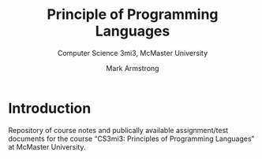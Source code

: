 #+Title: Principle of Programming Languages
#+Subtitle: Computer Science 3mi3, McMaster University
#+Author: Mark Armstrong
#+Description: README and assorted repository management files

* Introduction

Repository of course notes and publically available assignment/test documents
for the course “CS3mi3: Principles of Programming Languages”
at McMaster University.

* ~.gitignore~                                    :noexport:

#+begin_src text :tangle .gitignore
# This file is tangled from README.org and
# should not be modified directly.

# Local backups
*.*~
*.*#

# LaTeX generation artifacts
*.aux
*.log
#+end_src

